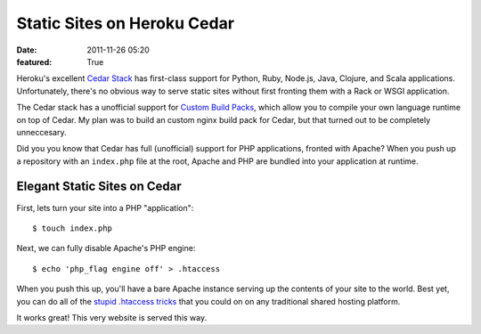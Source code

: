 Static Sites on Heroku Cedar
############################

:date: 2011-11-26 05:20
:featured: True

Heroku's excellent `Cedar Stack <http://devcenter.heroku.com/articles/cedar>`_
has first-class support for Python, Ruby, Node.js, Java, Clojure, and Scala applications.
Unfortunately, there's no obvious way to serve static sites without first
fronting them with a Rack or WSGI application.

The Cedar stack has a unofficial support for
`Custom Build Packs <https://github.com/heroku/heroku-buildpack-python>`_,
which allow you to compile your own language runtime on top of Cedar.
My plan was to build an custom nginx build pack for Cedar, but that turned out
to be completely unneccesary.

Did you you know that Cedar has full (unofficial)
support for PHP applications, fronted with Apache? When you push up a repository
with an ``index.php`` file at the root, Apache and PHP are bundled into
your application at runtime.

Elegant Static Sites on Cedar
~~~~~~~~~~~~~~~~~~~~~~~~~~~~~

First, lets turn your site into a PHP "application"::

    $ touch index.php

Next, we can fully disable Apache's PHP engine::

    $ echo 'php_flag engine off' > .htaccess

When you push this up, you'll have a bare Apache instance serving up the
contents of your site to the world. Best yet, you can do all of the
`stupid .htaccess tricks <http://perishablepress.com/press/2006/01/10/stupid-htaccess-tricks/>`_
that you could on on any traditional shared hosting platform.

It works great! This very website is served this way.